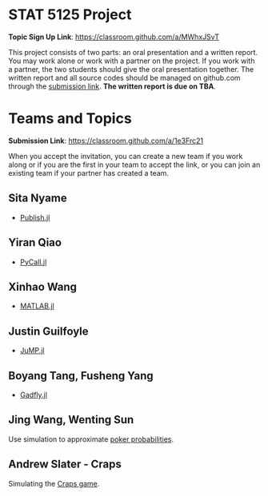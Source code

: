 #+STARTUP: content
#+OPTIONS: author:nil toc:nil num:nil 

* STAT 5125 Project

*Topic Sign Up Link*: https://classroom.github.com/a/MWhxJSvT

This project consists of two parts: an oral presentation and a written
report. You may work alone or work with a partner on the project. If you work
with a partner, the two students should give the oral presentation together. The
written report and all source codes should be managed on github.com through the
[[https://classroom.github.com/a/1e3Frc21][submission link]]. *The written report is due on TBA*.


* Teams and Topics

*Submission Link*: https://classroom.github.com/a/1e3Frc21

When you accept the invitation, you can create a new team if you work along or
if you are the first in your team to accept the link, or you can join an
existing team if your partner has created a team.

** Sita Nyame
- [[https://github.com/MichaelHatherly/Publish.jl][Publish.jl]]
** Yiran Qiao
- [[https://github.com/JuliaPy/PyCall.jl][PyCall.jl]] 
** Xinhao Wang
- [[https://github.com/JuliaInterop/MATLAB.jl][MATLAB.jl]]
** Justin Guilfoyle
- [[https://github.com/jump-dev/JuMP.jl][JuMP.jl]]
** Boyang Tang, Fusheng Yang
- [[http://gadflyjl.org/stable/][Gadfly.jl]]
** Jing Wang, Wenting Sun
Use simulation to approximate [[https://en.wikipedia.org/wiki/Poker_probability][poker probabilities]].
** Andrew Slater - Craps
Simulating the [[https://en.wikipedia.org/wiki/Craps][Craps game]].
